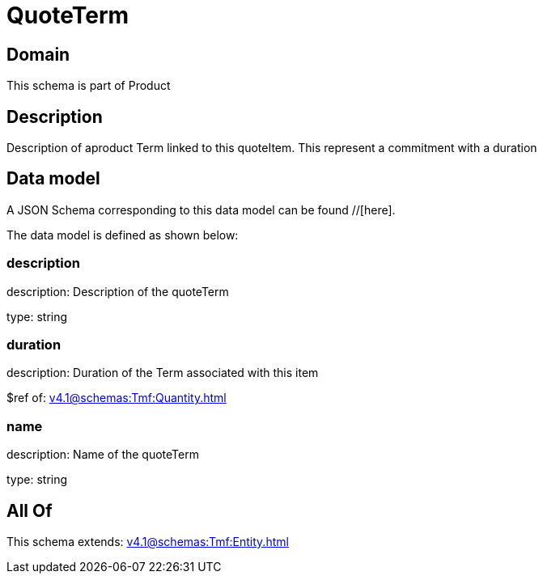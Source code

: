 = QuoteTerm

[#domain]
== Domain

This schema is part of Product

[#description]
== Description
Description of  aproduct Term linked to this quoteItem. This represent a commitment with a duration


[#data_model]
== Data model

A JSON Schema corresponding to this data model can be found //[here].



The data model is defined as shown below:


=== description
description: Description of the quoteTerm

type: string


=== duration
description: Duration of the Term associated with this item

$ref of: xref:v4.1@schemas:Tmf:Quantity.adoc[]


=== name
description: Name of the quoteTerm

type: string


[#all_of]
== All Of

This schema extends: xref:v4.1@schemas:Tmf:Entity.adoc[]
